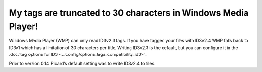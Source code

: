 .. MusicBrainz Picard Documentation Project
.. Prepared in 2020 by Bob Swift (bswift@rsds.ca)
.. This MusicBrainz Picard User Guide is licensed under CC0 1.0
.. A copy of the license is available at https://creativecommons.org/publicdomain/zero/1.0


My tags are truncated to 30 characters in Windows Media Player!
==================================================================================

Windows Media Player (WMP) can only read ID3v2.3 tags. If you have tagged your files with ID3v2.4 WMP falls back to ID3v1 which has a
limitation of 30 characters per title. Writing ID3v2.3 is the default, but you can configure it in the :doc:`tag options for ID3
<../config/options_tags_compatibility_id3>`.

Prior to version 0.14, Picard's default setting was to write ID3v2.4 to files.
